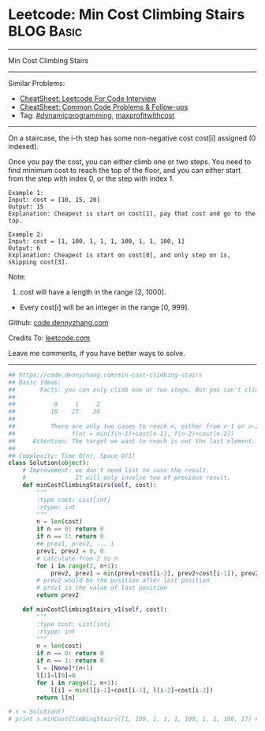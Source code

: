 * Leetcode: Min Cost Climbing Stairs                             :BLOG:Basic:
#+STARTUP: showeverything
#+OPTIONS: toc:nil \n:t ^:nil creator:nil d:nil
:PROPERTIES:
:type:     dynamicprogramming, codetemplate, classic, maxprofitwithcost
:END:
---------------------------------------------------------------------
Min Cost Climbing Stairs
---------------------------------------------------------------------
#+BEGIN_HTML
<a href="https://github.com/dennyzhang/code.dennyzhang.com/tree/master/problems/min-cost-climbing-stairs"><img align="right" width="200" height="183" src="https://www.dennyzhang.com/wp-content/uploads/denny/watermark/github.png" /></a>
#+END_HTML
Similar Problems:
- [[https://cheatsheet.dennyzhang.com/cheatsheet-leetcode-A4][CheatSheet: Leetcode For Code Interview]]
- [[https://cheatsheet.dennyzhang.com/cheatsheet-followup-A4][CheatSheet: Common Code Problems & Follow-ups]]
- Tag: [[https://code.dennyzhang.com/review-dynamicprogramming][#dynamicprogramming]], [[https://code.dennyzhang.com/followup-maxprofitwithcost][maxprofitwithcost]]
---------------------------------------------------------------------
On a staircase, the i-th step has some non-negative cost cost[i] assigned (0 indexed).

Once you pay the cost, you can either climb one or two steps. You need to find minimum cost to reach the top of the floor, and you can either start from the step with index 0, or the step with index 1.
#+BEGIN_EXAMPLE
Example 1:
Input: cost = [10, 15, 20]
Output: 15
Explanation: Cheapest is start on cost[1], pay that cost and go to the top.
#+END_EXAMPLE

#+BEGIN_EXAMPLE
Example 2:
Input: cost = [1, 100, 1, 1, 1, 100, 1, 1, 100, 1]
Output: 6
Explanation: Cheapest is start on cost[0], and only step on 1s, skipping cost[3].
#+END_EXAMPLE

Note:
1. cost will have a length in the range [2, 1000].
- Every cost[i] will be an integer in the range [0, 999].

Github: [[https://github.com/dennyzhang/code.dennyzhang.com/tree/master/problems/min-cost-climbing-stairs][code.dennyzhang.com]]

Credits To: [[https://leetcode.com/problems/min-cost-climbing-stairs/description/][leetcode.com]]

Leave me comments, if you have better ways to solve.
---------------------------------------------------------------------

#+BEGIN_SRC python
## https://code.dennyzhang.com/min-cost-climbing-stairs
## Basic Ideas:
##       Facts: you can only climb one or two steps. But you can't climb back.
##
##           0     1     2
##          10    15    20
##
##          There are only two cases to reach n, either from n-1 or n-2
##                f(n) = min(f(n-1)+cost[n-1], f(n-2)+cost[n-2])
##     Attention: The target we want to reach is not the last element. But the element after last element
##
## Complexity: Time O(n), Space O(1)
class Solution(object):
    # Improvement: we don't need list to save the result.
    #              It will only involve two of previous result.
    def minCostClimbingStairs(self, cost):
        """
        :type cost: List[int]
        :rtype: int
        """
        n = len(cost)
        if n == 0: return 0
        if n == 1: return 0
        ## prev1, prev2, ... i
        prev1, prev2 = 0, 0
        # calculate from 2 to n
        for i in range(2, n+1):
            prev2, prev1 = min(prev1+cost[i-2], prev2+cost[i-1]), prev2
        # prev2 would be the position after last position
        # prev1 is the value of last position
        return prev2

    def minCostClimbingStairs_v1(self, cost):
        """
        :type cost: List[int]
        :rtype: int
        """
        n = len(cost)
        if n == 0: return 0
        if n == 1: return 0
        l = [None]*(n+1)
        l[1]=l[0]=0
        for i in range(2, n+1):
            l[i] = min(l[i-1]+cost[i-1], l[i-2]+cost[i-2])
        return l[n]

# s = Solution()
# print s.minCostClimbingStairs([1, 100, 1, 1, 1, 100, 1, 1, 100, 1]) # 6
#+END_SRC

#+BEGIN_HTML
<div style="overflow: hidden;">
<div style="float: left; padding: 5px"> <a href="https://www.linkedin.com/in/dennyzhang001"><img src="https://www.dennyzhang.com/wp-content/uploads/sns/linkedin.png" alt="linkedin" /></a></div>
<div style="float: left; padding: 5px"><a href="https://github.com/dennyzhang"><img src="https://www.dennyzhang.com/wp-content/uploads/sns/github.png" alt="github" /></a></div>
<div style="float: left; padding: 5px"><a href="https://www.dennyzhang.com/slack" target="_blank" rel="nofollow"><img src="https://www.dennyzhang.com/wp-content/uploads/sns/slack.png" alt="slack"/></a></div>
</div>
#+END_HTML
